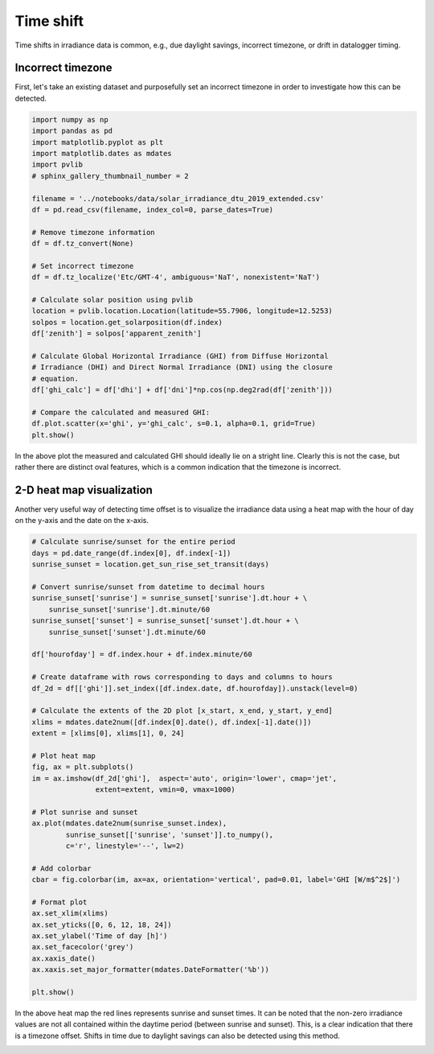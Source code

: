
.. DO NOT EDIT.
.. THIS FILE WAS AUTOMATICALLY GENERATED BY SPHINX-GALLERY.
.. TO MAKE CHANGES, EDIT THE SOURCE PYTHON FILE:
.. "gallery/plot_error_time_shift.py"
.. LINE NUMBERS ARE GIVEN BELOW.

.. only:: html

    .. note::
        :class: sphx-glr-download-link-note

        :ref:`Go to the end <sphx_glr_download_gallery_plot_error_time_shift.py>`
        to download the full example code

.. rst-class:: sphx-glr-example-title

.. _sphx_glr_gallery_plot_error_time_shift.py:


Time shift
==========

Time shifts in irradiance data is common, e.g., due daylight savings, incorrect
timezone, or drift in datalogger timing.

.. GENERATED FROM PYTHON SOURCE LINES 10-14

Incorrect timezone
------------------
First, let's take an existing dataset and purposefully set an incorrect
timezone in order to investigate how this can be detected.

.. GENERATED FROM PYTHON SOURCE LINES 14-44

.. code-block:: default

    import numpy as np
    import pandas as pd
    import matplotlib.pyplot as plt
    import matplotlib.dates as mdates
    import pvlib
    # sphinx_gallery_thumbnail_number = 2

    filename = '../notebooks/data/solar_irradiance_dtu_2019_extended.csv'
    df = pd.read_csv(filename, index_col=0, parse_dates=True)

    # Remove timezone information
    df = df.tz_convert(None)

    # Set incorrect timezone
    df = df.tz_localize('Etc/GMT-4', ambiguous='NaT', nonexistent='NaT')

    # Calculate solar position using pvlib
    location = pvlib.location.Location(latitude=55.7906, longitude=12.5253)
    solpos = location.get_solarposition(df.index)
    df['zenith'] = solpos['apparent_zenith']

    # Calculate Global Horizontal Irradiance (GHI) from Diffuse Horizontal
    # Irradiance (DHI) and Direct Normal Irradiance (DNI) using the closure
    # equation.
    df['ghi_calc'] = df['dhi'] + df['dni']*np.cos(np.deg2rad(df['zenith']))

    # Compare the calculated and measured GHI:
    df.plot.scatter(x='ghi', y='ghi_calc', s=0.1, alpha=0.1, grid=True)
    plt.show()




.. image-sg:: /gallery/images/sphx_glr_plot_error_time_shift_001.png
   :alt: plot error time shift
   :srcset: /gallery/images/sphx_glr_plot_error_time_shift_001.png
   :class: sphx-glr-single-img





.. GENERATED FROM PYTHON SOURCE LINES 45-48

In the above plot the measured and calculated GHI should ideally lie on a
stright line. Clearly this is not the case, but rather there are distinct
oval features, which is a common indication that the timezone is incorrect.

.. GENERATED FROM PYTHON SOURCE LINES 50-55

2-D heat map visualization
--------------------------
Another very useful way of detecting time offset is to visualize the
irradiance data using a heat map with the hour of day on the y-axis and the
date on the x-axis.

.. GENERATED FROM PYTHON SOURCE LINES 55-99

.. code-block:: default



    # Calculate sunrise/sunset for the entire period
    days = pd.date_range(df.index[0], df.index[-1])
    sunrise_sunset = location.get_sun_rise_set_transit(days)

    # Convert sunrise/sunset from datetime to decimal hours
    sunrise_sunset['sunrise'] = sunrise_sunset['sunrise'].dt.hour + \
        sunrise_sunset['sunrise'].dt.minute/60
    sunrise_sunset['sunset'] = sunrise_sunset['sunset'].dt.hour + \
        sunrise_sunset['sunset'].dt.minute/60

    df['hourofday'] = df.index.hour + df.index.minute/60

    # Create dataframe with rows corresponding to days and columns to hours
    df_2d = df[['ghi']].set_index([df.index.date, df.hourofday]).unstack(level=0)

    # Calculate the extents of the 2D plot [x_start, x_end, y_start, y_end]
    xlims = mdates.date2num([df.index[0].date(), df.index[-1].date()])
    extent = [xlims[0], xlims[1], 0, 24]

    # Plot heat map
    fig, ax = plt.subplots()
    im = ax.imshow(df_2d['ghi'],  aspect='auto', origin='lower', cmap='jet',
                   extent=extent, vmin=0, vmax=1000)

    # Plot sunrise and sunset
    ax.plot(mdates.date2num(sunrise_sunset.index),
            sunrise_sunset[['sunrise', 'sunset']].to_numpy(),
            c='r', linestyle='--', lw=2)

    # Add colorbar
    cbar = fig.colorbar(im, ax=ax, orientation='vertical', pad=0.01, label='GHI [W/m$^2$]')

    # Format plot
    ax.set_xlim(xlims)
    ax.set_yticks([0, 6, 12, 18, 24])
    ax.set_ylabel('Time of day [h]')
    ax.set_facecolor('grey')
    ax.xaxis_date()
    ax.xaxis.set_major_formatter(mdates.DateFormatter('%b'))

    plt.show()




.. image-sg:: /gallery/images/sphx_glr_plot_error_time_shift_002.png
   :alt: plot error time shift
   :srcset: /gallery/images/sphx_glr_plot_error_time_shift_002.png
   :class: sphx-glr-single-img





.. GENERATED FROM PYTHON SOURCE LINES 100-105

In the above heat map the red lines represents sunrise and sunset times. It
can be noted that the non-zero irradiance values are not all contained
within the daytime period (between sunrise and sunset). This, is a clear
indication that there is a timezone offset. Shifts in time due to daylight
savings can also be detected using this method.


.. rst-class:: sphx-glr-timing

   **Total running time of the script:** (0 minutes 6.190 seconds)


.. _sphx_glr_download_gallery_plot_error_time_shift.py:

.. only:: html

  .. container:: sphx-glr-footer sphx-glr-footer-example




    .. container:: sphx-glr-download sphx-glr-download-python

      :download:`Download Python source code: plot_error_time_shift.py <plot_error_time_shift.py>`

    .. container:: sphx-glr-download sphx-glr-download-jupyter

      :download:`Download Jupyter notebook: plot_error_time_shift.ipynb <plot_error_time_shift.ipynb>`


.. only:: html

 .. rst-class:: sphx-glr-signature

    `Gallery generated by Sphinx-Gallery <https://sphinx-gallery.github.io>`_
